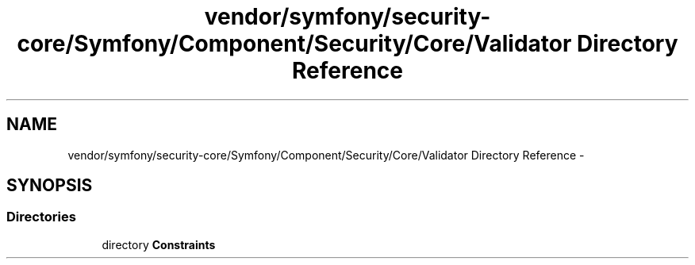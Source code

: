 .TH "vendor/symfony/security-core/Symfony/Component/Security/Core/Validator Directory Reference" 3 "Tue Apr 14 2015" "Version 1.0" "VirtualSCADA" \" -*- nroff -*-
.ad l
.nh
.SH NAME
vendor/symfony/security-core/Symfony/Component/Security/Core/Validator Directory Reference \- 
.SH SYNOPSIS
.br
.PP
.SS "Directories"

.in +1c
.ti -1c
.RI "directory \fBConstraints\fP"
.br
.in -1c
